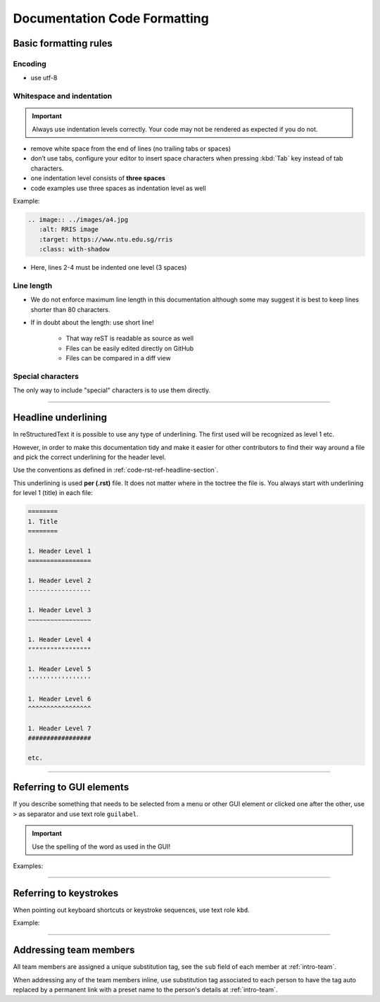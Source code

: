 .. _doc-cgl-rest:

=============================
Documentation Code Formatting
=============================

Basic formatting rules
======================

Encoding
--------

* use utf-8

.. _doc-cgl-rest-indent:

Whitespace and indentation
--------------------------

.. important:: 

   Always use indentation levels correctly. Your code may not be rendered as expected if you do not.

* remove white space from the end of lines (no trailing tabs or spaces)
* don’t use tabs, configure your editor to insert space characters when pressing :kbd:`Tab` key instead of tab characters.
* one indentation level consists of **three spaces**
* code examples use three spaces as indentation level as well

Example:

.. code-block:: rst

   .. image:: ../images/a4.jpg
      :alt: RRIS image
      :target: https://www.ntu.edu.sg/rris
      :class: with-shadow

* Here, lines 2-4 must be indented one level (3 spaces)

Line length
-----------

* We do not enforce maximum line length in this documentation although some may suggest it is best to keep lines shorter than 80 characters.
* If in doubt about the length: use short line!

   * That way reST is readable as source as well
   * Files can be easily edited directly on GitHub
   * Files can be compared in a diff view

Special characters
------------------

The only way to include "special" characters is to use them directly. 

----

.. _doc-cgl-headline-underline:

Headline underlining
====================

In reStructuredText it is possible to use any type of underlining. The first used will be recognized as level 1 etc.

However, in order to make this documentation tidy and make it easier for other contributors to find their way around a file and pick the correct underlining for the header level.

Use the conventions as defined in :ref:`code-rst-ref-headline-section`.

This underlining is used **per (.rst)** file. It does not matter where in the toctree the file is. You always start with underlining for level 1 (title) in each file:

.. code-block:: text

   ========
   1. Title
   ========

   1. Header Level 1
   =================

   1. Header Level 2
   -----------------

   1. Header Level 3
   ~~~~~~~~~~~~~~~~~

   1. Header Level 4
   """""""""""""""""

   1. Header Level 5
   '''''''''''''''''

   1. Header Level 6
   ^^^^^^^^^^^^^^^^^

   1. Header Level 7
   #################

   etc.

----

.. _doc-cgl-refer-gui:

Referring to GUI elements
=========================

If you describe something that needs to be selected from a menu or other GUI
element or clicked one after the other, use ``>`` as separator and use
text role ``guilabel``.

.. important::

   Use the spelling of the word as used in the GUI!

Examples:

.. tabs::

   .. code-tab:: rst

      Select :guilabel:`File > Open`

   .. tab:: Result

      Select :guilabel:`File > Open`

.. tabs::

   .. code-tab:: rst

      Click on :guilabel:`ADMIN TOOLS > Extensions` in the backend.

   .. tab:: Result

      Click on :guilabel:`ADMIN TOOLS > Extensions` in the backend.

----

Referring to keystrokes
=======================

When pointing out keyboard shortcuts or keystroke sequences, use text role ``kbd``.

Example:

.. tabs::

   .. code-tab:: rst

      Press :kbd:`ctrl` + :kbd:`s`

   .. tab:: Result

      Press :kbd:`ctrl` + :kbd:`s`

----

.. _doc-cgl-member-tag:

Addressing team members
=======================

All team members are assigned a unique substitution tag, see the ``sub`` field of each member at :ref:`intro-team`.

When addressing any of the team members inline, use substitution tag associated to each person to have the tag auto replaced
by a permanent link with a preset name to the person's details at :ref:`intro-team`.

.. tabs::

   .. code-tab:: rst

      For example, |rris_kuanyuee| wrote this page.

   .. tab:: Result

      For example, |rris_kuanyuee| wrote this page.
